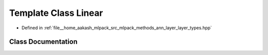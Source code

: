 .. _exhale_class_classmlpack_1_1ann_1_1Linear:

Template Class Linear
=====================

- Defined in :ref:`file__home_aakash_mlpack_src_mlpack_methods_ann_layer_layer_types.hpp`


Class Documentation
-------------------


.. doxygenclass:: mlpack::ann::Linear
   :members:
   :protected-members:
   :undoc-members:
